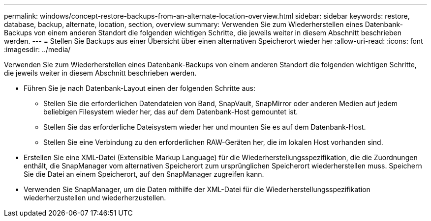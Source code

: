 ---
permalink: windows/concept-restore-backups-from-an-alternate-location-overview.html 
sidebar: sidebar 
keywords: restore, database, backup, alternate, location, section, overview 
summary: Verwenden Sie zum Wiederherstellen eines Datenbank-Backups von einem anderen Standort die folgenden wichtigen Schritte, die jeweils weiter in diesem Abschnitt beschrieben werden. 
---
= Stellen Sie Backups aus einer Übersicht über einen alternativen Speicherort wieder her
:allow-uri-read: 
:icons: font
:imagesdir: ../media/


[role="lead"]
Verwenden Sie zum Wiederherstellen eines Datenbank-Backups von einem anderen Standort die folgenden wichtigen Schritte, die jeweils weiter in diesem Abschnitt beschrieben werden.

* Führen Sie je nach Datenbank-Layout einen der folgenden Schritte aus:
+
** Stellen Sie die erforderlichen Datendateien von Band, SnapVault, SnapMirror oder anderen Medien auf jedem beliebigen Filesystem wieder her, das auf dem Datenbank-Host gemountet ist.
** Stellen Sie das erforderliche Dateisystem wieder her und mounten Sie es auf dem Datenbank-Host.
** Stellen Sie eine Verbindung zu den erforderlichen RAW-Geräten her, die im lokalen Host vorhanden sind.


* Erstellen Sie eine XML-Datei (Extensible Markup Language) für die Wiederherstellungsspezifikation, die die Zuordnungen enthält, die SnapManager vom alternativen Speicherort zum ursprünglichen Speicherort wiederherstellen muss. Speichern Sie die Datei an einem Speicherort, auf den SnapManager zugreifen kann.
* Verwenden Sie SnapManager, um die Daten mithilfe der XML-Datei für die Wiederherstellungsspezifikation wiederherzustellen und wiederherzustellen.

